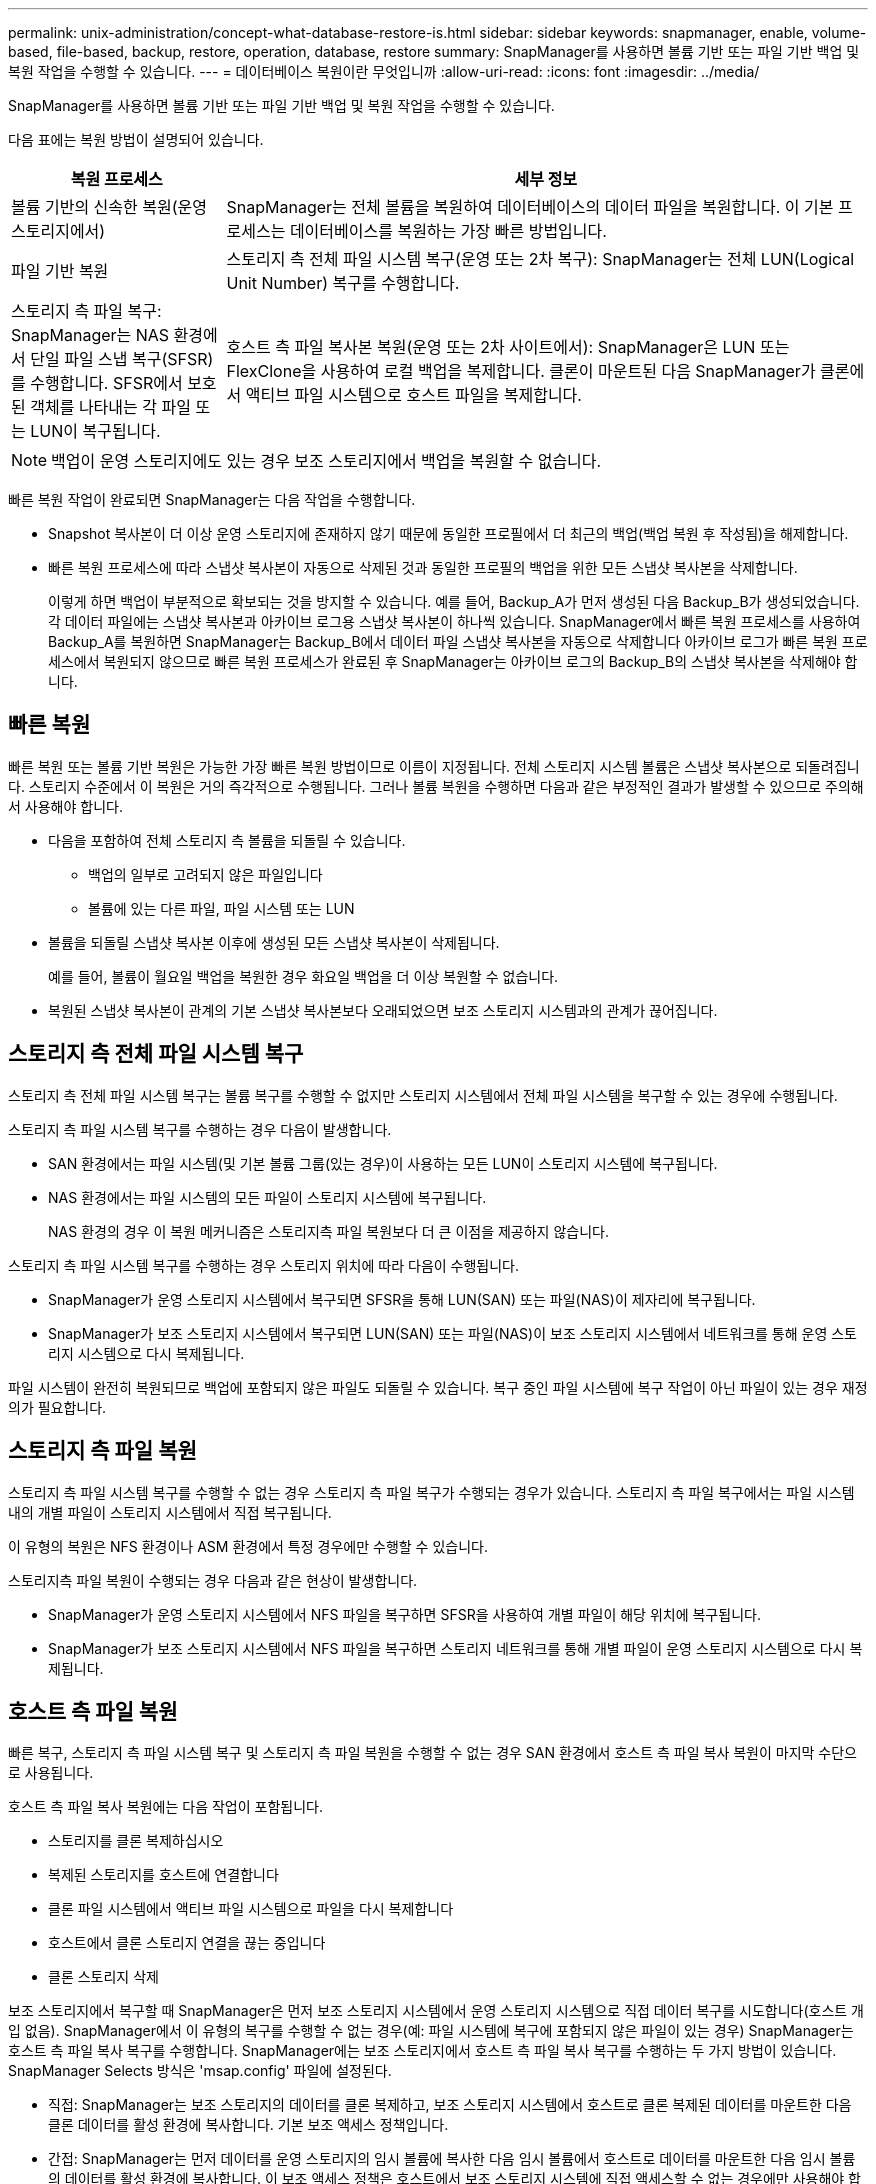 ---
permalink: unix-administration/concept-what-database-restore-is.html 
sidebar: sidebar 
keywords: snapmanager, enable, volume-based, file-based, backup, restore, operation, database, restore 
summary: SnapManager를 사용하면 볼륨 기반 또는 파일 기반 백업 및 복원 작업을 수행할 수 있습니다. 
---
= 데이터베이스 복원이란 무엇입니까
:allow-uri-read: 
:icons: font
:imagesdir: ../media/


[role="lead"]
SnapManager를 사용하면 볼륨 기반 또는 파일 기반 백업 및 복원 작업을 수행할 수 있습니다.

다음 표에는 복원 방법이 설명되어 있습니다.

[cols="1a,3a"]
|===
| 복원 프로세스 | 세부 정보 


 a| 
볼륨 기반의 신속한 복원(운영 스토리지에서)
 a| 
SnapManager는 전체 볼륨을 복원하여 데이터베이스의 데이터 파일을 복원합니다. 이 기본 프로세스는 데이터베이스를 복원하는 가장 빠른 방법입니다.



 a| 
파일 기반 복원
 a| 
스토리지 측 전체 파일 시스템 복구(운영 또는 2차 복구): SnapManager는 전체 LUN(Logical Unit Number) 복구를 수행합니다.



 a| 
스토리지 측 파일 복구: SnapManager는 NAS 환경에서 단일 파일 스냅 복구(SFSR)를 수행합니다. SFSR에서 보호된 객체를 나타내는 각 파일 또는 LUN이 복구됩니다.



 a| 
호스트 측 파일 복사본 복원(운영 또는 2차 사이트에서): SnapManager은 LUN 또는 FlexClone을 사용하여 로컬 백업을 복제합니다. 클론이 마운트된 다음 SnapManager가 클론에서 액티브 파일 시스템으로 호스트 파일을 복제합니다.

|===

NOTE: 백업이 운영 스토리지에도 있는 경우 보조 스토리지에서 백업을 복원할 수 없습니다.

빠른 복원 작업이 완료되면 SnapManager는 다음 작업을 수행합니다.

* Snapshot 복사본이 더 이상 운영 스토리지에 존재하지 않기 때문에 동일한 프로필에서 더 최근의 백업(백업 복원 후 작성됨)을 해제합니다.
* 빠른 복원 프로세스에 따라 스냅샷 복사본이 자동으로 삭제된 것과 동일한 프로필의 백업을 위한 모든 스냅샷 복사본을 삭제합니다.
+
이렇게 하면 백업이 부분적으로 확보되는 것을 방지할 수 있습니다. 예를 들어, Backup_A가 먼저 생성된 다음 Backup_B가 생성되었습니다. 각 데이터 파일에는 스냅샷 복사본과 아카이브 로그용 스냅샷 복사본이 하나씩 있습니다. SnapManager에서 빠른 복원 프로세스를 사용하여 Backup_A를 복원하면 SnapManager는 Backup_B에서 데이터 파일 스냅샷 복사본을 자동으로 삭제합니다 아카이브 로그가 빠른 복원 프로세스에서 복원되지 않으므로 빠른 복원 프로세스가 완료된 후 SnapManager는 아카이브 로그의 Backup_B의 스냅샷 복사본을 삭제해야 합니다.





== 빠른 복원

빠른 복원 또는 볼륨 기반 복원은 가능한 가장 빠른 복원 방법이므로 이름이 지정됩니다. 전체 스토리지 시스템 볼륨은 스냅샷 복사본으로 되돌려집니다. 스토리지 수준에서 이 복원은 거의 즉각적으로 수행됩니다. 그러나 볼륨 복원을 수행하면 다음과 같은 부정적인 결과가 발생할 수 있으므로 주의해서 사용해야 합니다.

* 다음을 포함하여 전체 스토리지 측 볼륨을 되돌릴 수 있습니다.
+
** 백업의 일부로 고려되지 않은 파일입니다
** 볼륨에 있는 다른 파일, 파일 시스템 또는 LUN


* 볼륨을 되돌릴 스냅샷 복사본 이후에 생성된 모든 스냅샷 복사본이 삭제됩니다.
+
예를 들어, 볼륨이 월요일 백업을 복원한 경우 화요일 백업을 더 이상 복원할 수 없습니다.

* 복원된 스냅샷 복사본이 관계의 기본 스냅샷 복사본보다 오래되었으면 보조 스토리지 시스템과의 관계가 끊어집니다.




== 스토리지 측 전체 파일 시스템 복구

스토리지 측 전체 파일 시스템 복구는 볼륨 복구를 수행할 수 없지만 스토리지 시스템에서 전체 파일 시스템을 복구할 수 있는 경우에 수행됩니다.

스토리지 측 파일 시스템 복구를 수행하는 경우 다음이 발생합니다.

* SAN 환경에서는 파일 시스템(및 기본 볼륨 그룹(있는 경우)이 사용하는 모든 LUN이 스토리지 시스템에 복구됩니다.
* NAS 환경에서는 파일 시스템의 모든 파일이 스토리지 시스템에 복구됩니다.
+
NAS 환경의 경우 이 복원 메커니즘은 스토리지측 파일 복원보다 더 큰 이점을 제공하지 않습니다.



스토리지 측 파일 시스템 복구를 수행하는 경우 스토리지 위치에 따라 다음이 수행됩니다.

* SnapManager가 운영 스토리지 시스템에서 복구되면 SFSR을 통해 LUN(SAN) 또는 파일(NAS)이 제자리에 복구됩니다.
* SnapManager가 보조 스토리지 시스템에서 복구되면 LUN(SAN) 또는 파일(NAS)이 보조 스토리지 시스템에서 네트워크를 통해 운영 스토리지 시스템으로 다시 복제됩니다.


파일 시스템이 완전히 복원되므로 백업에 포함되지 않은 파일도 되돌릴 수 있습니다. 복구 중인 파일 시스템에 복구 작업이 아닌 파일이 있는 경우 재정의가 필요합니다.



== 스토리지 측 파일 복원

스토리지 측 파일 시스템 복구를 수행할 수 없는 경우 스토리지 측 파일 복구가 수행되는 경우가 있습니다. 스토리지 측 파일 복구에서는 파일 시스템 내의 개별 파일이 스토리지 시스템에서 직접 복구됩니다.

이 유형의 복원은 NFS 환경이나 ASM 환경에서 특정 경우에만 수행할 수 있습니다.

스토리지측 파일 복원이 수행되는 경우 다음과 같은 현상이 발생합니다.

* SnapManager가 운영 스토리지 시스템에서 NFS 파일을 복구하면 SFSR을 사용하여 개별 파일이 해당 위치에 복구됩니다.
* SnapManager가 보조 스토리지 시스템에서 NFS 파일을 복구하면 스토리지 네트워크를 통해 개별 파일이 운영 스토리지 시스템으로 다시 복제됩니다.




== 호스트 측 파일 복원

빠른 복구, 스토리지 측 파일 시스템 복구 및 스토리지 측 파일 복원을 수행할 수 없는 경우 SAN 환경에서 호스트 측 파일 복사 복원이 마지막 수단으로 사용됩니다.

호스트 측 파일 복사 복원에는 다음 작업이 포함됩니다.

* 스토리지를 클론 복제하십시오
* 복제된 스토리지를 호스트에 연결합니다
* 클론 파일 시스템에서 액티브 파일 시스템으로 파일을 다시 복제합니다
* 호스트에서 클론 스토리지 연결을 끊는 중입니다
* 클론 스토리지 삭제


보조 스토리지에서 복구할 때 SnapManager은 먼저 보조 스토리지 시스템에서 운영 스토리지 시스템으로 직접 데이터 복구를 시도합니다(호스트 개입 없음). SnapManager에서 이 유형의 복구를 수행할 수 없는 경우(예: 파일 시스템에 복구에 포함되지 않은 파일이 있는 경우) SnapManager는 호스트 측 파일 복사 복구를 수행합니다. SnapManager에는 보조 스토리지에서 호스트 측 파일 복사 복구를 수행하는 두 가지 방법이 있습니다. SnapManager Selects 방식은 'msap.config' 파일에 설정된다.

* 직접: SnapManager는 보조 스토리지의 데이터를 클론 복제하고, 보조 스토리지 시스템에서 호스트로 클론 복제된 데이터를 마운트한 다음 클론 데이터를 활성 환경에 복사합니다. 기본 보조 액세스 정책입니다.
* 간접: SnapManager는 먼저 데이터를 운영 스토리지의 임시 볼륨에 복사한 다음 임시 볼륨에서 호스트로 데이터를 마운트한 다음 임시 볼륨의 데이터를 활성 환경에 복사합니다. 이 보조 액세스 정책은 호스트에서 보조 스토리지 시스템에 직접 액세스할 수 없는 경우에만 사용해야 합니다. 이 방법을 사용하여 복원하는 데에는 두 개의 데이터 복제본이 만들어지기 때문에 직접 보조 액세스 정책보다 두 배 정도 시간이 걸립니다.


직접 또는 간접 방법의 사용 여부는 'msap.config' 설정 파일의 restore.secondaryAccessPolicy` 매개 변수 값에 의해 결정된다. 기본값은 DIRECT 입니다.

